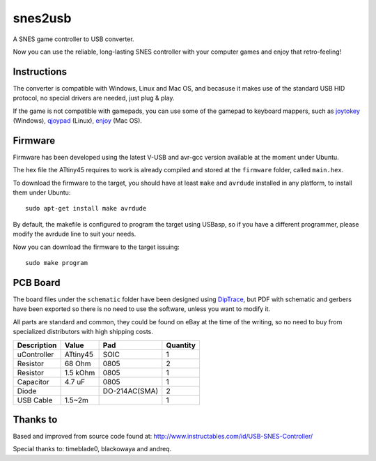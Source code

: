 snes2usb
========

A SNES game controller to USB converter.

Now you can use the reliable, long-lasting SNES controller with your computer games and enjoy that retro-feeling!

Instructions
------------

The converter is compatible with Windows, Linux and Mac OS, and becasuse it makes use of the standard USB HID protocol, no special drivers are needed, just plug & play.

If the game is not compatible with gamepads, you can use some of the gamepad to keyboard mappers, such as joytokey_ (Windows), qjoypad_ (Linux), enjoy_ (Mac OS).

.. _joytokey: http://www-en.jtksoft.net/
.. _qjoypad: http://qjoypad.sourceforge.net/
.. _enjoy: http://abstractable.net/enjoy/

Firmware
--------

Firmware has been developed using the latest V-USB and avr-gcc version available at the moment under Ubuntu.

The hex file the ATtiny45 requires to work is already compiled and stored at the ``firmware`` folder, called ``main.hex``.

To download the firmware to the target, you should have at least ``make`` and ``avrdude`` installed in any platform, to install them under Ubuntu::

    sudo apt-get install make avrdude

By default, the makefile is configured to program the target using USBasp, so if you have a different programmer, please modify the avrdude line to suit your needs.

Now you can download the firmware to the target issuing::

    sudo make program

PCB Board
---------

The board files under the ``schematic`` folder have been designed using DipTrace_, but PDF with schematic and gerbers have been exported so there is no need to use the software, unless you want to modify it.

All parts are standard and common, they could be found on eBay at the time of the writing, so no need to buy from specialized distributors with high shipping costs.

============  ========  =============  ========
Description   Value     Pad            Quantity
============  ========  =============  ========
uController   ATtiny45  SOIC           1
Resistor      68 Ohm    0805           2
Resistor      1.5 kOhm  0805           1
Capacitor     4.7 uF    0805           1
Diode                   DO-214AC(SMA)  2
USB Cable     1.5~2m                   1
============  ========  =============  ========

.. _DipTrace: http://www.diptrace.com/

Thanks to
---------

Based and improved from source code found at:
http://www.instructables.com/id/USB-SNES-Controller/

Special thanks to: timeblade0, blackowaya and andreq.